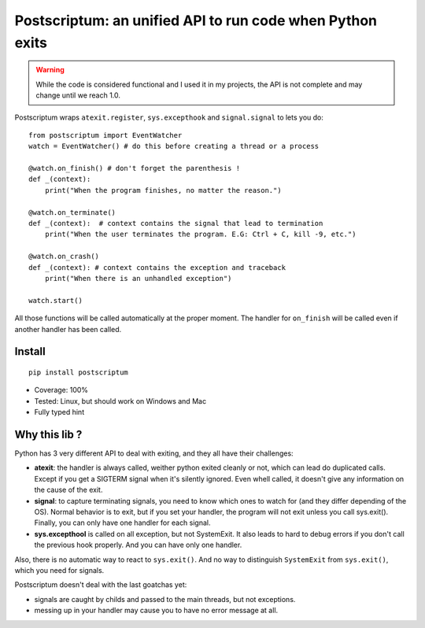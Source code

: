 Postscriptum: an unified API to run code when Python exits
============================================================

.. warning::
    While the code is considered functional and I used it in my projects,
    the API is not complete and may change until we reach 1.0.

Postscriptum wraps ``atexit.register``, ``sys.excepthook`` and ``signal.signal`` to lets you do:

::

    from postscriptum import EventWatcher
    watch = EventWatcher() # do this before creating a thread or a process

    @watch.on_finish() # don't forget the parenthesis !
    def _(context):
        print("When the program finishes, no matter the reason.")

    @watch.on_terminate()
    def _(context):  # context contains the signal that lead to termination
        print("When the user terminates the program. E.G: Ctrl + C, kill -9, etc.")

    @watch.on_crash()
    def _(context): # context contains the exception and traceback
        print("When there is an unhandled exception")

    watch.start()

All those functions will be called automatically at the proper moment. The handler for ``on_finish`` will be called even if another handler has been called.

Install
--------

::

    pip install postscriptum


- Coverage: 100%
- Tested: Linux, but should work on Windows and Mac
- Fully typed hint



Why this lib ?
----------------

Python has 3 very different API to deal with exiting, and they all have their challenges:

- **atexit**: the handler is always called, weither python exited cleanly or not, which can lead do duplicated calls. Except if you get a SIGTERM signal when it's silently ignored. Even whell called, it doesn't give any information on the cause of the exit.
- **signal**: to capture terminating signals, you need to know which ones to watch for (and they differ depending of the OS). Normal behavior is to exit, but if you set your handler, the program will not exit unless you call sys.exit(). Finally, you can only have one handler for each signal.
- **sys.excepthool** is called on all exception, but not SystemExit. It also leads to hard to debug errors if you don't call the previous hook properly. And you can have only one handler.

Also, there is no automatic way to react to ``sys.exit()``. And no way to distinguish ``SystemExit`` from ``sys.exit()``, which you need for signals.

Postscriptum doesn't deal with the last goatchas yet:

- signals are caught by childs and passed to the main threads, but not exceptions.
- messing up in your handler may cause you to have no error message at all.

